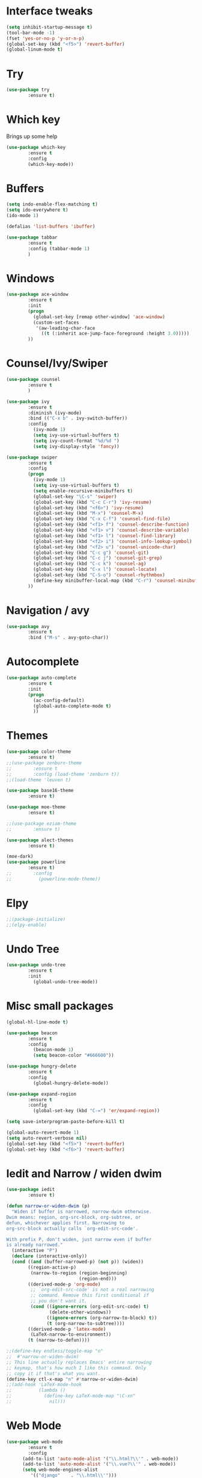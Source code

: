 #+STARTIP: overview
* Interface tweaks
#+BEGIN_SRC emacs-lisp
(setq inhibit-startup-message t)
(tool-bar-mode -1)
(fset 'yes-or-no-p 'y-or-n-p)
(global-set-key (kbd "<f5>") 'revert-buffer)
(global-linum-mode t)
#+END_SRC

* Try
#+BEGIN_SRC emacs-lisp
(use-package try
        :ensure t)
#+END_SRC

* Which key
  Brings up some help
#+BEGIN_SRC emacs-lisp
(use-package which-key
        :ensure t
        :config
        (which-key-mode))
#+END_SRC
  
* Buffers
#+BEGIN_SRC emacs-lisp
(setq indo-enable-flex-matching t)
(setq ido-everywhere t)
(ido-mode 1)

(defalias 'list-buffers 'ibuffer)

(use-package tabbar
        :ensure t
        :config (tabbar-mode 1)
        )
#+END_SRC
* Windows
#+BEGIN_SRC emacs-lisp
(use-package ace-window
        :ensure t
        :init
        (progn
          (global-set-key [remap other-window] 'ace-window)
          (custom-set-faces
           '(aw-leading-char-face
             ((t (:inherit ace-jump-face-foreground :height 3.0)))))
        ))
#+END_SRC

* Counsel/Ivy/Swiper
#+BEGIN_SRC emacs-lisp
(use-package counsel
        :ensure t
        )

(use-package ivy
        :ensure t
        :diminish (ivy-mode)
        :bind (("C-x b" . ivy-switch-buffer))
        :config
          (ivy-mode 1)
          (setq ivy-use-virtual-buffers t)
          (setq ivy-count-format "%d/%d ")
          (setq ivy-display-style 'fancy))

(use-package swiper
        :ensure t
        :config
        (progn
          (ivy-mode 1)
          (setq ivy-use-virtual-buffers t)
          (setq enable-recursive-minibuffers t)
          (global-set-key "\C-s" 'swiper)
          (global-set-key (kbd "C-c C-r") 'ivy-resume)
          (global-set-key (kbd "<f6>") 'ivy-resume)
          (global-set-key (kbd "M-x") 'counsel-M-x)
          (global-set-key (kbd "C-x C-f") 'counsel-find-file)
          (global-set-key (kbd "<f1> f") 'counsel-describe-function)
          (global-set-key (kbd "<f1> v") 'counsel-describe-variable)
          (global-set-key (kbd "<f1> l") 'counsel-find-library)
          (global-set-key (kbd "<f2> i") 'counsel-info-lookup-symbol)
          (global-set-key (kbd "<f2> u") 'counsel-unicode-char)
          (global-set-key (kbd "C-c g") 'counsel-git)
          (global-set-key (kbd "C-c j") 'counsel-git-grep)
          (global-set-key (kbd "C-c k") 'counsel-ag)
          (global-set-key (kbd "C-x l") 'counsel-locate)
          (global-set-key (kbd "C-S-o") 'counsel-rhythmbox)
          (define-key minibuffer-local-map (kbd "C-r") 'counsel-minibuffer-history)
        ))
#+END_SRC
* Navigation / avy
#+BEGIN_SRC emacs-lisp 
(use-package avy
        :ensure t
        :bind ("M-s" . avy-goto-char))
#+END_SRC
* Autocomplete
#+BEGIN_SRC emacs-lisp
(use-package auto-complete
        :ensure t
        :init
        (progn
          (ac-config-default)
          (global-auto-complete-mode t)
          ))
#+END_SRC
* Themes
#+BEGIN_SRC emacs-lisp
(use-package color-theme
        :ensure t)
;;(use-package zenburn-theme
;;        :ensure t
;;        :config (load-theme 'zenburn t))
;;(load-theme 'leuven t)

(use-package base16-theme
        :ensure t)

(use-package moe-theme
        :ensure t)

;;(use-package eziam-theme
;;        :ensure t)

(use-package alect-themes
        :ensure t)

(moe-dark)
(use-package powerline
        :ensure t)
;;        :config
;;          (powerline-mode-theme))
#+END_SRC

* Elpy
#+BEGIN_SRC emacs-lisp
;;(package-initialize)
;;(elpy-enable)
#+END_SRC
* Undo Tree
#+BEGIN_SRC emacs-lisp
(use-package undo-tree
        :ensure t
        :init
          (global-undo-tree-mode))
#+END_SRC

* Misc small packages
#+BEGIN_SRC emacs-lisp
(global-hl-line-mode t)

(use-package beacon
        :ensure t
        :config
          (beacon-mode 1)
          (setq beacon-color "#666600"))

(use-package hungry-delete
        :ensure t
        :config
          (global-hungry-delete-mode))

(use-package expand-region
        :ensure t
        :config 
          (global-set-key (kbd "C-=") 'er/expand-region))

(setq save-interprogram-paste-before-kill t)

(global-auto-revert-mode 1)
(setq auto-revert-verbose nil)
(global-set-key (kbd "<f5>") 'revert-buffer)
(global-set-key (kbd "<f6>") 'revert-buffer)
#+END_SRC

* Iedit and Narrow / widen dwim
#+BEGIN_SRC emacs-lisp
(use-package iedit
        :ensure t)

(defun narrow-or-widen-dwim (p)
  "Widen if buffer is narrowed, narrow-dwim otherwise.
Dwim means: region, org-src-block, org-subtree, or
defun, whichever applies first. Narrowing to
org-src-block actually calls `org-edit-src-code'.

With prefix P, don't widen, just narrow even if buffer
is already narrowed."
  (interactive "P")
  (declare (interactive-only))
  (cond ((and (buffer-narrowed-p) (not p)) (widen))
        ((region-active-p)
         (narrow-to-region (region-beginning)
                           (region-end)))
        ((derived-mode-p 'org-mode)
         ;; `org-edit-src-code' is not a real narrowing
         ;; command. Remove this first conditional if
         ;; you don't want it.
         (cond ((ignore-errors (org-edit-src-code) t)
                (delete-other-windows))
               ((ignore-errors (org-narrow-to-block) t))
               (t (org-narrow-to-subtree))))
        ((derived-mode-p 'latex-mode)
         (LaTeX-narrow-to-environment))
        (t (narrow-to-defun))))

;;(define-key endless/toggle-map "n"
;;  #'narrow-or-widen-dwim)
;; This line actually replaces Emacs' entire narrowing
;; keymap, that's how much I like this command. Only
;; copy it if that's what you want.
(define-key ctl-x-map "n" #'narrow-or-widen-dwim)
;;(add-hook 'LaTeX-mode-hook
;;          (lambda ()
;;            (define-key LaTeX-mode-map "\C-xn"
;;              nil)))
#+END_SRC

* Web Mode
#+BEGIN_SRC emacs-lisp
(use-package web-mode
        :ensure t
        :config
	  (add-to-list 'auto-mode-alist '("\\.html?\\'" . web-mode))
	  (add-to-list 'auto-mode-alist '("\\.vue?\\'" . web-mode))
	  (setq web-mode-engines-alist
		 '(("django"    . "\\.html\\'")))
	  (setq web-mode-ac-sources-alist
	  '(("css" . (ac-source-css-property))
	  ("vue" . (ac-source-words-in-buffer ac-source-abbrev))
          ("html" . (ac-source-words-in-buffer ac-source-abbrev))))

(setq web-mode-enable-auto-closing t))
(setq web-mode-enable-auto-quoting t)
#+END_SRC

* DIRED
#+BEGIN_SRC emacs-lisp
(use-package dired+
        :ensure t
        :config (require 'dired+))
#+END_SRC

* Load other files
#+BEGIN_SRC emacs-lisp
(defun load-if-exists (f)
  "load the elisp file only if it exists and is readable"
  (if (file-readable-p f)
      (load-file f)))

(load-if-exists "~/Dropbox/shared/mu4econfig.el")
(load-if-exists "~/Dropbox/shared/not-for-github.el")
#+END_SRC
* Testing Stuff
#+BEGIN_SRC emacs-lisp
;;(add-hook 'org-mode-hook 'turn-on-flyspell)
;;(add-hook 'org-mode-hook 'turn-on-auto-fill)
;;(add-hook 'mu4e-compose-mode-hook 'turn-on-flyspell)
;;(add-hook 'mu4e-compose-mode-hook 'turn-on-auto-fill)
#+END_SRC
* Better Shell
#+BEGIN_SRC emacs-lisp
(use-package better-shell
        :ensure t
        :bind (("C-'" . better-shell-shell)
               ("C-;" . better-shell-remote-open)))
#+END_SRC
* C++
#+BEGIN_SRC emacs-lisp
;; http://syamajala.github.io/c-ide.html
(use-package ggtags
:ensure t
:config 
(add-hook 'c-mode-common-hook
          (lambda ()
            (when (derived-mode-p 'c-mode 'c++-mode 'java-mode)
              (ggtags-mode 1))))
)
#+END_SRC
* Dumb jump
#+BEGIN_SRC emacs-lisp
(use-package dumb-jump
        :bind (("M-g o" . dumb-jump-go-other-window)
               ("M-g j" . dumb-jump-go)
               ("M-g x" . dumb-jump-go-prefer-external)
               ("M-g z" . dumb-jump-go-prefer-external-other-window))
        :config 
  ;; (setq dumb-jump-selector 'ivy) ;; (setq dumb-jump-selector 'helm)
       :init
         (dumb-jump-mode)
       :ensure)
#+END_SRC
* IBUFFER
#+BEGIN_SRC emacs-lisp
(global-set-key (kbd "C-x C-b") 'ibuffer)
 (setq ibuffer-saved-filter-groups
	(quote (("default"
		 ("dired" (mode . dired-mode))
		 ("org" (name . "^.*org$"))
	       
		 ("web" (or (mode . web-mode) (mode . js2-mode)))
		 ("shell" (or (mode . eshell-mode) (mode . shell-mode)))
		 ("mu4e" (or

                (mode . mu4e-compose-mode)
                (name . "\*mu4e\*")
                ))
		 ("programming" (or
				 (mode . python-mode)
				 (mode . c++-mode)))
		 ("emacs" (or
			   (name . "^\\*scratch\\*$")
			   (name . "^\\*Messages\\*$")))
		 ))))
 (add-hook 'ibuffer-mode-hook
	    (lambda ()
	      (ibuffer-auto-mode 1)
	      (ibuffer-switch-to-saved-filter-groups "default")))

 ;; don't show these
 ;(add-to-list 'ibuffer-never-show-predicates "zowie")
 ;; Don't show filter groups if there are no buffers in that group
 (setq ibuffer-show-empty-filter-groups nil)

 ;; Don't ask for confirmation to delete marked buffers
 (setq ibuffer-expert t)
#+END_SRC
* Prodigy
#+BEGIN_SRC emacs-lisp
(use-package prodigy
    :ensure t
    :config
    (load-if-exists "~/Dropbox/shared/prodigy-services.el")
)
#+END_SRC
* Origami folding
#+BEGIN_SRC emacs-lisp
(use-package origami
        :ensure t)
#+END_SRC


* -------Python Programming In Emacs---------
* Virtual Environments
#+BEGIN_SRC emacs-lisp
(require 'auto-virtualenvwrapper)
(add-hook 'python-mode-hook #'auto-virtualenvwrapper-activate)
#+END_SRC
* Indentation
#+BEGIN_SRC emacs-lisp
(add-hook 'python-mode-hook 'guess-style-guess-tabs-mode)
        (add-hook 'python-mode-hook (lambda ()
                (guess-style-guess-tab-width)))

;;(add-hook 'python-mode-hook
;;        (lambda ()
;;	    (setq-default indent-tabs-mode t)
;;	    (setq-default tab-width 4)
;;	    (setq-default py-indent-tabs-mode t)
;;	    (add-to-list 'write-file-functions 'delete-trailing-whitespace)))
#+END_SRC
* Comment/Uncomment Region
#+BEGIN_SRC emacs-lisp
;; M-;
;; https://www.emacswiki.org/emacs/DoWhatIMean
#+END_SRC
* Completion
#+BEGIN_SRC emacs-lisp
(setq py-python-command "python3")
(setq python-shell-interpreter "python3")

(use-package jedi
    :ensure t
    :init
    (add-hook 'python-mode-hook 'jedi:setup)
    (add-hook 'python-mode-hook 'jedi:ac-setup))

(use-package elpy
    :ensure t
    :config 
    (elpy-enable))

(use-package virtualenvwrapper
  :ensure t
  :config
  (venv-initialize-interactive-shells)
  (venv-initialize-eshell))
#+END_SRC
* Code navigation
#+BEGIN_SRC emacs-lisp
;; jedi-direx
;; helm
#+END_SRC
* Code generation helpers
#+BEGIN_SRC emacs-lisp
(use-package yasnippet
  :ensure t
  :init
    (yas-global-mode 1))

(add-hook 'python-mode-hook (lambda ()
                       (require 'sphinx-doc)
                       (sphinx-doc-mode t)))

;; python-docstring
;; org-recipes

#+END_SRC
* Lint,style and syntax checkers
#+BEGIN_SRC python
(use-package flycheck
  :ensure t
  :init
  (global-flycheck-mode t))
#+END_SRC
* Refactoring
#+BEGIN_SRC python
;; py-isort
(add-hook 'before-save-hook 'py-isort-before-save)

;; importmagic
(use-package importmagic
    :ensure t
    :config
    (add-hook 'python-mode-hook 'importmagic-mode))

;;Both py-yapf and Elpy support applying yapf to the current buffer.
;;Both py-autopep8 and Elpy support applying autopep8 to the current buffer.
#+END_SRC
* Running tests
#+BEGIN_SRC python
;; nose
;; pytest
#+END_SRC
* Reporting test coverage
#+BEGIN_SRC python

;; don't work
(require 'linum)
(require 'pycoverage)

(defun my-coverage ()
  (interactive)
  (when (derived-mode-p 'python-mode)
    (progn
      (linum-mode)
      (pycoverage-mode))))
#+END_SRC
* Debugging
#+BEGIN_SRC python
;; gud 'M-x pdb'
;; realgud https://melpa.org/#/realgud
#+END_SRC
* Interactive environments - Shells, REPLs and notebooks
#+BEGIN_SRC python
(setq python-shell-interpreter "ipython"
       python-shell-interpreter-args "-i")
#+END_SRC
* Emacs IPython Notebook
* Cell-mode
#+BEGIN_SRC python
;; MATLAB-like cells in python
;; https://github.com/thisch/python-cell.el
#+END_SRC
* Viewing generated documentation
#+BEGIN_SRC python
;; https://github.com/statmobile/pydoc/tree/916153516382e5546b59b46342c58ed76cf27faf
#+END_SRC
* Viewing the official Python documentation
#+BEGIN_SRC python
;; Using Info
;; https://github.com/politza/python-info

;; Using a web browser
;; https://github.com/tsgates/pylookup
#+END_SRC
* IronPython
#+BEGIN_SRC python

#+END_SRC
* Cython
#+BEGIN_SRC python

#+END_SRC
* Unicode on Mac OS X
#+BEGIN_SRC python
(setenv "LC_CTYPE" "UTF-8")
(setenv "LC_ALL" "en_US.UTF-8")
(setenv "LANG" "en_US.UTF-8")
#+END_SRC
* Editing pip requirements files

#+BEGIN_SRC python

#+END_SRC



* --------Java Programming In Emacs----------
;; http://ignatyev-dev.blogspot.com/2012/10/java-development-with-emacs.html
;; https://www.emacswiki.org/emacs/JavaDevelopmentEnvironment#toc5
